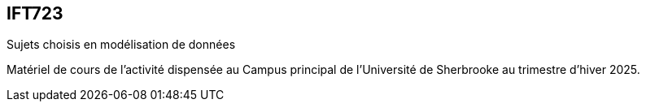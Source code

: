 == IFT723
Sujets choisis en modélisation de données

Matériel de cours de l’activité dispensée au Campus principal de l’Université de Sherbrooke au trimestre d’hiver 2025.
